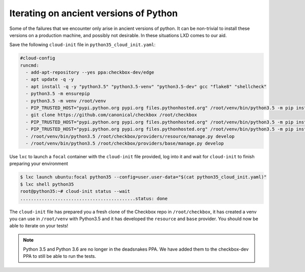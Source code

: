 .. _iterating_ancient_python:

Iterating on ancient versions of Python
=======================================

Some of the failures that we encounter only arise in ancient versions of
python. It can be non-trivial to install these versions on a
production machine, and possibly not desirable. In these situations LXD comes
to our aid.

Save the following ``cloud-init`` file in ``python35_cloud_init.yaml``:

.. code-block:: yaml

  #cloud-config
  runcmd:
    - add-apt-repository --yes ppa:checkbox-dev/edge
    - apt update -q -y
    - apt install -q -y "python3.5" "python3.5-venv" "python3.5-dev" gcc "flake8" "shellcheck"
    - python3.5 -m ensurepip
    - python3.5 -m venv /root/venv
    - PIP_TRUSTED_HOST="pypi.python.org pypi.org files.pythonhosted.org" /root/venv/bin/python3.5 -m pip install --upgrade "pip<21"
    - git clone https://github.com/canonical/checkbox /root/checkbox
    - PIP_TRUSTED_HOST="pypi.python.org pypi.org files.pythonhosted.org" /root/venv/bin/python3.5 -m pip install -e /root/checkbox/checkbox-ng
    - PIP_TRUSTED_HOST="pypi.python.org pypi.org files.pythonhosted.org" /root/venv/bin/python3.5 -m pip install -e /root/checkbox/checkbox-support
    - /root/venv/bin/python3.5 /root/checkbox/providers/resource/manage.py develop
    - /root/venv/bin/python3.5 /root/checkbox/providers/base/manage.py develop

Use ``lxc`` to launch a ``focal`` container with the ``cloud-init`` file
provided, log into it and wait for ``cloud-init`` to finish preparing your
environment

.. code-block:: none

   $ lxc launch ubuntu:focal python35 --config=user.user-data="$(cat python35_cloud_init.yaml)"
   $ lxc shell python35
   root@python35:~# cloud-init status --wait
   ...........................................status: done

The ``cloud-init`` file has prepared you a fresh clone of the Checkbox repo in
``/root/checkbox``, it has created a venv you can use in ``/root/venv`` with
Python3.5 and it has developed the ``resource`` and ``base`` provider. You
should now be able to iterate on your tests!

.. note::

  Python 3.5 and Python 3.6 are no longer in the deadsnakes PPA. We have added
  them to the checkbox-dev PPA to still be able to run the tests.
